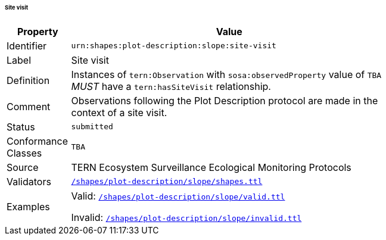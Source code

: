 ====== Site visit

[width=75%, frame=none, cols="1,5"]
|===
|Property | Value

|Identifier | `urn:shapes:plot-description:slope:site-visit`
|Label | Site visit
|Definition | Instances of `tern:Observation` with `sosa:observedProperty` value of `TBA` _MUST_ have a `tern:hasSiteVisit` relationship.
|Comment | Observations following the Plot Description protocol are made in the context of a site visit.
|Status | `submitted`
|Conformance Classes | `TBA`
|Source | TERN Ecosystem Surveillance Ecological Monitoring Protocols
|Validators | link:https://github.com/ternaustralia/dawe-rlp-spec/blob/main/shapes/plot-description/slope/shapes.ttl[`/shapes/plot-description/slope/shapes.ttl`]
|Examples | Valid: link:https://github.com/ternaustralia/dawe-rlp-spec/blob/main/shapes/plot-description/slope/valid.ttl[`/shapes/plot-description/slope/valid.ttl`]

Invalid: link:https://github.com/ternaustralia/dawe-rlp-spec/blob/main/shapes/plot-description/slope/invalid.ttl[`/shapes/plot-description/slope/invalid.ttl`]
|===
